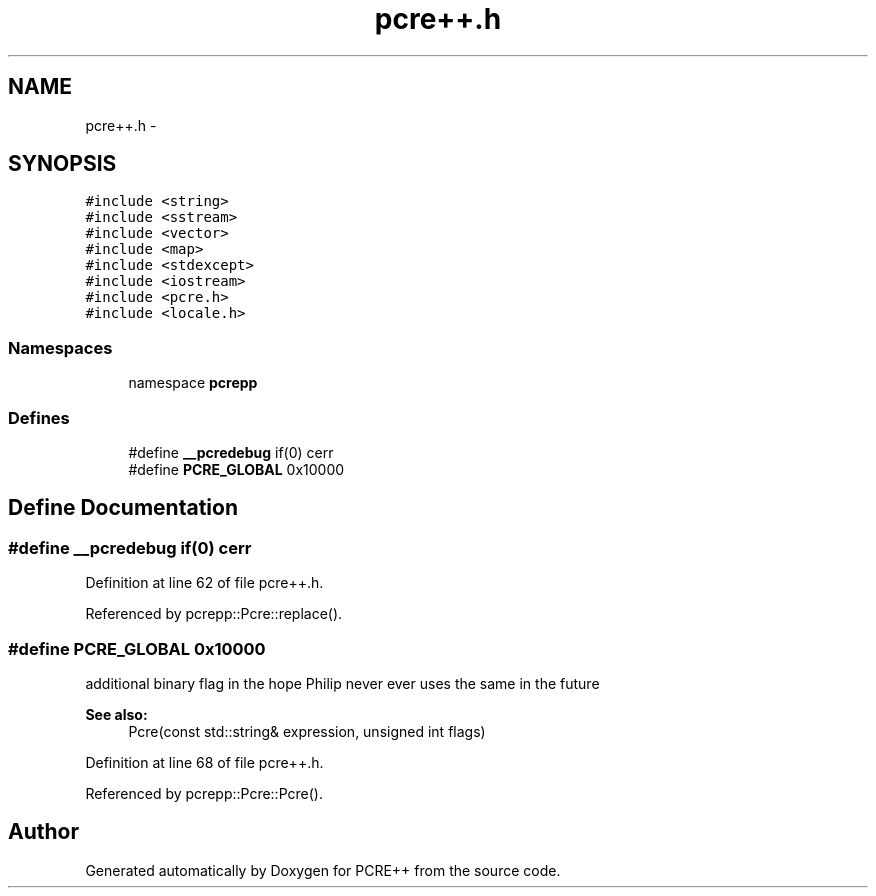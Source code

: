.TH "pcre++.h" 3 "25 Aug 2004" "PCRE++" \" -*- nroff -*-
.ad l
.nh
.SH NAME
pcre++.h \- 
.SH SYNOPSIS
.br
.PP
\fC#include <string>\fP
.br
\fC#include <sstream>\fP
.br
\fC#include <vector>\fP
.br
\fC#include <map>\fP
.br
\fC#include <stdexcept>\fP
.br
\fC#include <iostream>\fP
.br
\fC#include <pcre.h>\fP
.br
\fC#include <locale.h>\fP
.br

.SS "Namespaces"

.in +1c
.ti -1c
.RI "namespace \fBpcrepp\fP"
.br
.in -1c
.SS "Defines"

.in +1c
.ti -1c
.RI "#define \fB__pcredebug\fP   if(0) cerr"
.br
.ti -1c
.RI "#define \fBPCRE_GLOBAL\fP   0x10000"
.br
.in -1c
.SH "Define Documentation"
.PP 
.SS "#define __pcredebug   if(0) cerr"
.PP
Definition at line 62 of file pcre++.h.
.PP
Referenced by pcrepp::Pcre::replace().
.SS "#define PCRE_GLOBAL   0x10000"
.PP
additional binary flag in the hope Philip never ever uses the same in the future 
.PP
\fBSee also:\fP
.RS 4
Pcre(const std::string& expression, unsigned int flags) 
.RE
.PP
Definition at line 68 of file pcre++.h.
.PP
Referenced by pcrepp::Pcre::Pcre().
.SH "Author"
.PP 
Generated automatically by Doxygen for PCRE++ from the source code.
